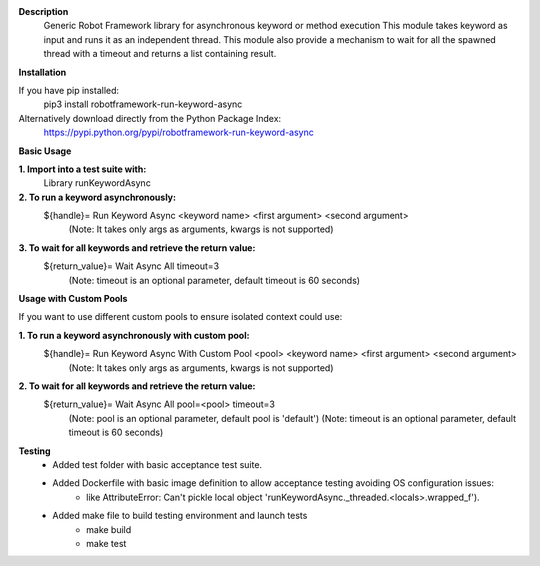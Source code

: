 **Description**
 Generic Robot Framework library for asynchronous keyword or method execution
 This module takes keyword as input and runs it as an independent thread. This module also provide a mechanism to wait for all the spawned thread with a timeout and returns a list containing result.

**Installation**

If you have pip installed:
 pip3 install robotframework-run-keyword-async

Alternatively download directly from the Python Package Index:  
 https://pypi.python.org/pypi/robotframework-run-keyword-async

**Basic Usage**

**1. Import into a test suite with:**
     Library runKeywordAsync 

**2. To run a keyword asynchronously:**                
     ${handle}=   Run Keyword Async   <keyword name>   <first argument>   <second argument>
       (Note: It takes only args as arguments, kwargs is not supported) 

**3. To wait for all keywords and retrieve the return value:** 
     ${return_value}=   Wait Async All   timeout=3
       (Note: timeout is an optional parameter, default timeout is 60 seconds)

**Usage with Custom Pools**

If you want to use different custom pools to ensure isolated context could use:

**1. To run a keyword asynchronously with custom pool:**                
     ${handle}=   Run Keyword Async With Custom Pool   <pool>   <keyword name>   <first argument>   <second argument>
       (Note: It takes only args as arguments, kwargs is not supported) 

**2. To wait for all keywords and retrieve the return value:** 
     ${return_value}=   Wait Async All   pool=<pool>   timeout=3
       (Note: pool is an optional parameter, default pool is 'default')
       (Note: timeout is an optional parameter, default timeout is 60 seconds)

**Testing**
     - Added test folder with basic acceptance test suite.
     - Added Dockerfile with basic image definition to allow acceptance testing avoiding OS configuration issues:
          - like AttributeError: Can't pickle local object 'runKeywordAsync._threaded.<locals>.wrapped_f').
     - Added make file to build testing environment and launch tests
          - make build
          - make test
  

  
  
  
